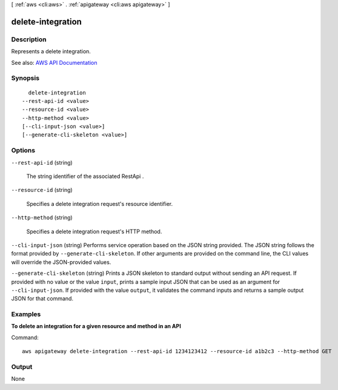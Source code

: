 [ :ref:`aws <cli:aws>` . :ref:`apigateway <cli:aws apigateway>` ]

.. _cli:aws apigateway delete-integration:


******************
delete-integration
******************



===========
Description
===========



Represents a delete integration.



See also: `AWS API Documentation <https://docs.aws.amazon.com/goto/WebAPI/apigateway-2015-07-09/DeleteIntegration>`_


========
Synopsis
========

::

    delete-integration
  --rest-api-id <value>
  --resource-id <value>
  --http-method <value>
  [--cli-input-json <value>]
  [--generate-cli-skeleton <value>]




=======
Options
=======

``--rest-api-id`` (string)


  The string identifier of the associated  RestApi .

  

``--resource-id`` (string)


  Specifies a delete integration request's resource identifier.

  

``--http-method`` (string)


  Specifies a delete integration request's HTTP method.

  

``--cli-input-json`` (string)
Performs service operation based on the JSON string provided. The JSON string follows the format provided by ``--generate-cli-skeleton``. If other arguments are provided on the command line, the CLI values will override the JSON-provided values.

``--generate-cli-skeleton`` (string)
Prints a JSON skeleton to standard output without sending an API request. If provided with no value or the value ``input``, prints a sample input JSON that can be used as an argument for ``--cli-input-json``. If provided with the value ``output``, it validates the command inputs and returns a sample output JSON for that command.



========
Examples
========

**To delete an integration for a given resource and method in an API**

Command::

  aws apigateway delete-integration --rest-api-id 1234123412 --resource-id a1b2c3 --http-method GET


======
Output
======

None